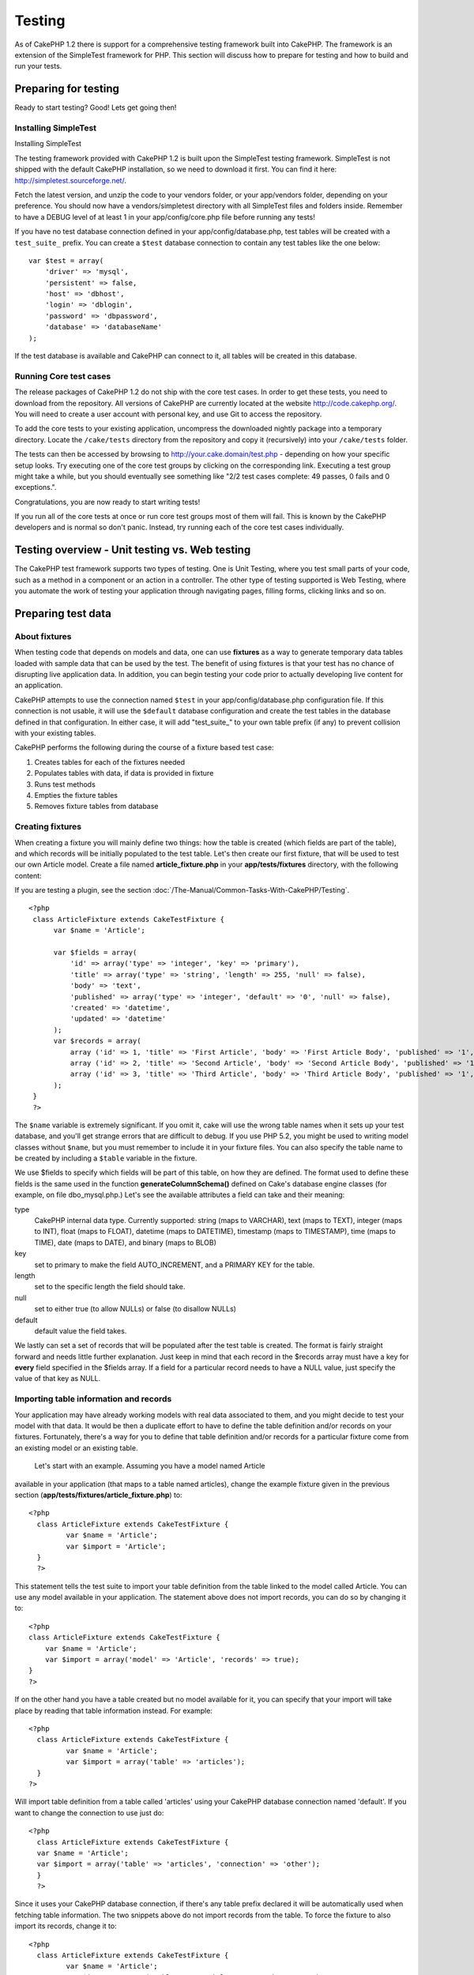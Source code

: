 Testing
#######

As of CakePHP 1.2 there is support for a comprehensive testing framework
built into CakePHP. The framework is an extension of the SimpleTest
framework for PHP. This section will discuss how to prepare for testing
and how to build and run your tests.

Preparing for testing
=====================

Ready to start testing? Good! Lets get going then!

Installing SimpleTest
---------------------

Installing SimpleTest

The testing framework provided with CakePHP 1.2 is built upon the
SimpleTest testing framework. SimpleTest is not shipped with the default
CakePHP installation, so we need to download it first. You can find it
here:
`http://simpletest.sourceforge.net/ <http://simpletest.sourceforge.net/>`_.

Fetch the latest version, and unzip the code to your vendors folder, or
your app/vendors folder, depending on your preference. You should now
have a vendors/simpletest directory with all SimpleTest files and
folders inside. Remember to have a DEBUG level of at least 1 in your
app/config/core.php file before running any tests!

If you have no test database connection defined in your
app/config/database.php, test tables will be created with a
``test_suite_`` prefix. You can create a ``$test`` database connection
to contain any test tables like the one below:

::

        var $test = array(
            'driver' => 'mysql',
            'persistent' => false,
            'host' => 'dbhost',
            'login' => 'dblogin',
            'password' => 'dbpassword',
            'database' => 'databaseName'
        );

If the test database is available and CakePHP can connect to it, all
tables will be created in this database.

Running Core test cases
-----------------------

The release packages of CakePHP 1.2 do not ship with the core test
cases. In order to get these tests, you need to download from the
repository. All versions of CakePHP are currently located at the website
`http://code.cakephp.org/ <http://code.cakephp.org/>`_. You will need to
create a user account with personal key, and use Git to access the
repository.

To add the core tests to your existing application, uncompress the
downloaded nightly package into a temporary directory. Locate the
``/cake/tests`` directory from the repository and copy it (recursively)
into your ``/cake/tests`` folder.

The tests can then be accessed by browsing to
http://your.cake.domain/test.php - depending on how your specific setup
looks. Try executing one of the core test groups by clicking on the
corresponding link. Executing a test group might take a while, but you
should eventually see something like "2/2 test cases complete: 49
passes, 0 fails and 0 exceptions.".

Congratulations, you are now ready to start writing tests!

If you run all of the core tests at once or run core test groups most of
them will fail. This is known by the CakePHP developers and is normal so
don't panic. Instead, try running each of the core test cases
individually.

Testing overview - Unit testing vs. Web testing
===============================================

The CakePHP test framework supports two types of testing. One is Unit
Testing, where you test small parts of your code, such as a method in a
component or an action in a controller. The other type of testing
supported is Web Testing, where you automate the work of testing your
application through navigating pages, filling forms, clicking links and
so on.

Preparing test data
===================

About fixtures
--------------

When testing code that depends on models and data, one can use
**fixtures** as a way to generate temporary data tables loaded with
sample data that can be used by the test. The benefit of using fixtures
is that your test has no chance of disrupting live application data. In
addition, you can begin testing your code prior to actually developing
live content for an application.

CakePHP attempts to use the connection named ``$test`` in your
app/config/database.php configuration file. If this connection is not
usable, it will use the ``$default`` database configuration and create
the test tables in the database defined in that configuration. In either
case, it will add "test\_suite\_" to your own table prefix (if any) to
prevent collision with your existing tables.

CakePHP performs the following during the course of a fixture based test
case:

#. Creates tables for each of the fixtures needed
#. Populates tables with data, if data is provided in fixture
#. Runs test methods
#. Empties the fixture tables
#. Removes fixture tables from database

Creating fixtures
-----------------

When creating a fixture you will mainly define two things: how the table
is created (which fields are part of the table), and which records will
be initially populated to the test table. Let's then create our first
fixture, that will be used to test our own Article model. Create a file
named **article\_fixture.php** in your **app/tests/fixtures** directory,
with the following content:

If you are testing a plugin, see the section :doc:`/The-Manual/Common-Tasks-With-CakePHP/Testing`.

::

    <?php  
     class ArticleFixture extends CakeTestFixture { 
          var $name = 'Article'; 
           
          var $fields = array( 
              'id' => array('type' => 'integer', 'key' => 'primary'), 
              'title' => array('type' => 'string', 'length' => 255, 'null' => false), 
              'body' => 'text', 
              'published' => array('type' => 'integer', 'default' => '0', 'null' => false), 
              'created' => 'datetime', 
              'updated' => 'datetime' 
          ); 
          var $records = array( 
              array ('id' => 1, 'title' => 'First Article', 'body' => 'First Article Body', 'published' => '1', 'created' => '2007-03-18 10:39:23', 'updated' => '2007-03-18 10:41:31'), 
              array ('id' => 2, 'title' => 'Second Article', 'body' => 'Second Article Body', 'published' => '1', 'created' => '2007-03-18 10:41:23', 'updated' => '2007-03-18 10:43:31'), 
              array ('id' => 3, 'title' => 'Third Article', 'body' => 'Third Article Body', 'published' => '1', 'created' => '2007-03-18 10:43:23', 'updated' => '2007-03-18 10:45:31') 
          ); 
     } 
     ?> 

The ``$name`` variable is extremely significant. If you omit it, cake
will use the wrong table names when it sets up your test database, and
you'll get strange errors that are difficult to debug. If you use PHP
5.2, you might be used to writing model classes without ``$name``, but
you must remember to include it in your fixture files. You can also
specify the table name to be created by including a ``$table`` variable
in the fixture.

We use $fields to specify which fields will be part of this table, on
how they are defined. The format used to define these fields is the same
used in the function **generateColumnSchema()** defined on Cake's
database engine classes (for example, on file dbo\_mysql.php.) Let's see
the available attributes a field can take and their meaning:

type
    CakePHP internal data type. Currently supported: string (maps to
    VARCHAR), text (maps to TEXT), integer (maps to INT), float (maps to
    FLOAT), datetime (maps to DATETIME), timestamp (maps to TIMESTAMP),
    time (maps to TIME), date (maps to DATE), and binary (maps to BLOB)
key
    set to primary to make the field AUTO\_INCREMENT, and a PRIMARY KEY
    for the table.
length
    set to the specific length the field should take.
null
    set to either true (to allow NULLs) or false (to disallow NULLs)
default
    default value the field takes.

We lastly can set a set of records that will be populated after the test
table is created. The format is fairly straight forward and needs little
further explanation. Just keep in mind that each record in the $records
array must have a key for **every** field specified in the $fields
array. If a field for a particular record needs to have a NULL value,
just specify the value of that key as NULL.

Importing table information and records
---------------------------------------

Your application may have already working models with real data
associated to them, and you might decide to test your model with that
data. It would be then a duplicate effort to have to define the table
definition and/or records on your fixtures. Fortunately, there's a way
for you to define that table definition and/or records for a particular
fixture come from an existing model or an existing table.
 Let's start with an example. Assuming you have a model named Article
available in your application (that maps to a table named articles),
change the example fixture given in the previous section
(**app/tests/fixtures/article\_fixture.php**) to:

::

     <?php  
       class ArticleFixture extends CakeTestFixture { 
              var $name = 'Article'; 
              var $import = 'Article'; 
       } 
       ?> 
     

This statement tells the test suite to import your table definition from
the table linked to the model called Article. You can use any model
available in your application. The statement above does not import
records, you can do so by changing it to:

::

    <?php   
    class ArticleFixture extends CakeTestFixture {
        var $name = 'Article';
        var $import = array('model' => 'Article', 'records' => true);  
    }
    ?> 

If on the other hand you have a table created but no model available for
it, you can specify that your import will take place by reading that
table information instead. For example:

::

     <?php  
       class ArticleFixture extends CakeTestFixture { 
              var $name = 'Article'; 
              var $import = array('table' => 'articles'); 
       } 
     ?> 

Will import table definition from a table called 'articles' using your
CakePHP database connection named 'default'. If you want to change the
connection to use just do:

::

     <?php  
       class ArticleFixture extends CakeTestFixture { 
       var $name = 'Article'; 
       var $import = array('table' => 'articles', 'connection' => 'other'); 
       } 
       ?> 

Since it uses your CakePHP database connection, if there's any table
prefix declared it will be automatically used when fetching table
information. The two snippets above do not import records from the
table. To force the fixture to also import its records, change it to:

::

     <?php  
       class ArticleFixture extends CakeTestFixture { 
              var $name = 'Article'; 
              var $import = array('table' => 'articles', 'records' => true); 
       } 
     ?> 

You can naturally import your table definition from an existing
model/table, but have your records defined directly on the fixture as it
was shown on previous section. For example:

::

     <?php  
       class ArticleFixture extends CakeTestFixture { 
              var $name = 'Article'; 
              var $import = 'Article'; 
               
              var $records = array( 
                  array ('id' => 1, 'title' => 'First Article', 'body' => 'First Article Body', 'published' => '1', 'created' => '2007-03-18 10:39:23', 'updated' => '2007-03-18 10:41:31'), 
                  array ('id' => 2, 'title' => 'Second Article', 'body' => 'Second Article Body', 'published' => '1', 'created' => '2007-03-18 10:41:23', 'updated' => '2007-03-18 10:43:31'), 
                  array ('id' => 3, 'title' => 'Third Article', 'body' => 'Third Article Body', 'published' => '1', 'created' => '2007-03-18 10:43:23', 'updated' => '2007-03-18 10:45:31') 
              ); 
       } 
     ?> 

Creating tests
==============

First, lets go through a number of rules, or guidelines, concerning
tests:

#. PHP files containing tests should be in your
   **app/tests/cases/[some\_folder]**.
#. The filenames of these files should end in **.test.php** instead of
   just .php.
#. The classes containing tests should extend **CakeTestCase** or
   **CakeWebTestCase**.
#. The name of any method containing a test (i.e. containing an
   assertion) should begin with **test**, as in **testPublished()**.

When you have created a test case, you can execute it by browsing to
**http://your.cake.domain/cake\_folder/test.php** (depending on how your
specific setup looks) and clicking App test cases, and then click the
link to your specific file.

CakeTestCase Callback Methods
-----------------------------

If you want to sneak in some logic just before or after an individual
CakeTestCase method, and/or before or after your entire CakeTestCase,
the following callbacks are available:

**start()**
 First method called in a *test case*.

**end()**
 Last method called in a *test case*.

**startCase()**
 called before a *test case* is started.

**endCase()**
 called after a *test case* has run.

**before($method)**
 Announces the start of a *test method*.

**after($method)**
 Announces the end of a *test method*.

**startTest($method)**
 Called just before a *test method* is executed.

**endTest($method)**
 Called just after a *test method* has completed.

Testing models
==============

Creating a test case
--------------------

Let's say we already have our Article model defined on
app/models/article.php, which looks like this:

::

     <?php  
       class Article extends AppModel { 
              var $name = 'Article'; 
               
              function published($fields = null) { 
                  $conditions = array( 
                      $this->name . '.published' => 1 
                  ); 
                   
                  return $this->findAll($conditions, $fields); 
              } 
       
       } 
     ?> 

We now want to set up a test that will use this model definition, but
through fixtures, to test some functionality in the model. CakePHP test
suite loads a very minimum set of files (to keep tests isolated), so we
have to start by loading our parent model (in this case the Article
model which we already defined), and then inform the test suite that we
want to test this model by specifying which DB configuration it should
use. CakePHP test suite enables a DB configuration named **test** that
is used for all models that rely on fixtures. Setting $useDbConfig to
this configuration will let CakePHP know that this model uses the test
suite database connection.

CakePHP Models will only use the test DB config if they rely on fixtures
in your testcase!

 Since we also want to reuse all our existing model code we will create
a test model that will extend from Article, set $useDbConfig and $name
appropiately. Let's now create a file named **article.test.php** in your
**app/tests/cases/models** directory, with the following contents:

::

     <?php  
       App::import('Model','Article'); 

       
       class ArticleTestCase extends CakeTestCase { 
              var $fixtures = array( 'app.article' ); 
       } 
     ?> 

We have created the ArticleTestCase. In variable **$fixtures** we define
the set of fixtures that we'll use.

If your model is associated with other models, you will need to include
ALL the fixtures for each associated model even if you don't use them.
For example: A hasMany B hasMany C hasMany D. In ATestCase you will have
to include fixtures for a, b, c and d.

Creating a test method
----------------------

Let's now add a method to test the function published() in the Article
model. Edit the file **app/tests/cases/models/article.test.php** so it
now looks like this:

::

      <?php
        App::import('Model', 'Article');
        
        class ArticleTestCase extends CakeTestCase {
            var $fixtures = array( 'app.article' );
        
            function testPublished() {
                $this->Article =& ClassRegistry::init('Article');
        
                $result = $this->Article->published(array('id', 'title'));
                $expected = array(
                    array('Article' => array( 'id' => 1, 'title' => 'First Article' )),
                    array('Article' => array( 'id' => 2, 'title' => 'Second Article' )),
                    array('Article' => array( 'id' => 3, 'title' => 'Third Article' ))
                );
        
                $this->assertEqual($result, $expected);
            }
        }
        ?>    

 You can see we have added a method called **testPublished()**. We start
by creating an instance of our fixture based **Article** model, and then
run our **published()** method. In **$expected** we set what we expect
should be the proper result (that we know since we have defined which
records are initally populated to the article table.) We test that the
result equals our expectation by using the **assertEqual** method. See
the section Creating Tests for information on how to run the test.

Testing controllers
===================

Creating a test case
--------------------

Say you have a typical articles controller, with its corresponding
model, and it looks like this:

::

    <?php 
    class ArticlesController extends AppController { 
       var $name = 'Articles'; 
       var $helpers = array('Ajax', 'Form', 'Html'); 
       
       function index($short = null) { 
         if (!empty($this->data)) { 
           $this->Article->save($this->data); 
         } 
         if (!empty($short)) { 
           $result = $this->Article->findAll(null, array('id', 
              'title')); 
         } else { 
           $result = $this->Article->findAll(); 
         } 
     
         if (isset($this->params['requested'])) { 
           return $result; 
         } 
     
         $this->set('title', 'Articles'); 
         $this->set('articles', $result); 
       } 
    } 
    ?>

Create a file named articles\_controller.test.php in your
app/tests/cases/controllers directory and put the following inside:

::

    <?php 
    class ArticlesControllerTest extends CakeTestCase { 
       function startCase() { 
         echo '<h1>Starting Test Case</h1>'; 
       } 
       function endCase() { 
         echo '<h1>Ending Test Case</h1>'; 
       } 
       function startTest($method) { 
         echo '<h3>Starting method ' . $method . '</h3>'; 
       } 
       function endTest($method) { 
         echo '<hr />'; 
       } 
       function testIndex() { 
         $result = $this->testAction('/articles/index'); 
         debug($result); 
       } 
       function testIndexShort() { 
         $result = $this->testAction('/articles/index/short'); 
         debug($result); 
       } 
       function testIndexShortGetRenderedHtml() { 
         $result = $this->testAction('/articles/index/short', 
         array('return' => 'render')); 
         debug(htmlentities($result)); 
       } 
       function testIndexShortGetViewVars() { 
         $result = $this->testAction('/articles/index/short', 
         array('return' => 'vars')); 
         debug($result); 
       } 
       function testIndexFixturized() { 
         $result = $this->testAction('/articles/index/short', 
         array('fixturize' => true)); 
         debug($result); 
       } 
       function testIndexPostFixturized() { 
         $data = array('Article' => array('user_id' => 1, 'published' 
              => 1, 'slug'=>'new-article', 'title' => 'New Article', 'body' => 'New Body')); 
         $result = $this->testAction('/articles/index', 
         array('fixturize' => true, 'data' => $data, 'method' => 'post')); 
         debug($result); 
       } 
    } 
    ?> 

The testAction method
---------------------

The new thing here is the **testAction** method. The first argument of
that method is the Cake url of the controller action to be tested, as in
'/articles/index/short'.

The second argument is an array of parameters, consisting of:

return
    Set to what you want returned.
     Valid values are:

    -  'vars' - You get the view vars available after executing action
    -  'view' - You get The rendered view, without the layout
    -  'contents' - You get the rendered view's complete html, including
       the layout
    -  'result' - You get the returned value when action uses
       $this->params['requested'].

    The default is 'result'.
fixturize
    Set to true if you want your models auto-fixturized (so your
    application tables get copied, along with their records, to test
    tables so if you change data it does not affect your real
    application.) If you set 'fixturize' to an array of models, then
    only those models will be auto-fixturized while the other will
    remain with live tables. If you wish to use your fixture files with
    testAction() do not use fixturize, and instead just use fixtures as
    you normally would.
method
    set to 'post' or 'get' if you want to pass data to the controller
data
    the data to be passed. Set it to be an associative array consisting
    of fields => value. Take a look at
    ``function testIndexPostFixturized()`` in above test case to see how
    we emulate posting form data for a new article submission.

Pitfalls
--------

If you use testAction to test a method in a controller that does a
redirect, your test will terminate immediately, not yielding any
results.
 See
`https://trac.cakephp.org/ticket/4154 <https://trac.cakephp.org/ticket/4154>`_
for a possible fix.

For an in-depth explanation of controller testing please see this blog
post by Mark Story `Testing CakePHP Controllers the hard
way <http://mark-story.com/posts/view/testing-cakephp-controllers-the-hard-way>`_.

Testing Helpers
===============

Since a decent amount of logic resides in Helper classes, it's important
to make sure those classes are covered by test cases.

Helper testing is a bit similar to the same approach for Components.
Suppose we have a helper called CurrencyRendererHelper located in
``app/views/helpers/currency_renderer.php`` with its accompanying test
case file located in
``app/tests/cases/helpers/currency_renderer.test.php``

Creating Helper test, part I
----------------------------

First of all we will define the responsibilities of our
CurrencyRendererHelper. Basically, it will have two methods just for
demonstration purpose:

function usd($amount)

This function will receive the amount to render. It will take 2 decimal
digits filling empty space with zeros and prefix 'USD'.

function euro($amount)

This function will do the same as usd() but prefix the output with
'EUR'. Just to make it a bit more complex, we will also wrap the result
in span tags:

::

    <span class="euro"></span> 

Let's create the tests first:

::

    <?php

    //Import the helper to be tested.
    //If the tested helper were using some other helper, like Html, 
    //it should be impoorted in this line, and instantialized in startTest().
    App::import('Helper', 'CurrencyRenderer');

    class CurrencyRendererTest extends CakeTestCase {
        private $currencyRenderer = null;

        //Here we instantiate our helper, and all other helpers we need.
        public function startTest() {
            $this->currencyRenderer = new CurrencyRendererHelper();
        }

        //testing usd() function.
        public function testUsd() {
            $this->assertEqual('USD 5.30', $this->currencyRenderer->usd(5.30));
            //We should always have 2 decimal digits.
            $this->assertEqual('USD 1.00', $this->currencyRenderer->usd(1));
            $this->assertEqual('USD 2.05', $this->currencyRenderer->usd(2.05));
            //Testing the thousands separator
            $this->assertEqual('USD 12,000.70', $this->currencyRenderer->usd(12000.70));
        }
    }

Here, we call ``usd()`` with different parameters and tell the test
suite to check if the returned values are equal to what is expected.

Executing the test now will result in errors (because
currencyRendererHelper doesn't even exist yet) showing that we have 3
fails.

Once we know what our method should do, we can write the method itself:

::

    <?php
    class CurrencyRendererHelper extends AppHelper {
        public function usd($amount) {
            return 'USD ' . number_format($amount, 2, '.', ',');
        }
    }

Here we set the decimal places to 2, decimal separator to dot, thousands
separator to comma, and prefix the formatted number with 'USD' string.

Save this in app/views/helpers/currency\_renderer.php and execute the
test. You should see a green bar and messaging indicating 4 passes.

Testing components
==================

Lets assume that we want to test a component called
TransporterComponent, which uses a model called Transporter to provide
functionality for other controllers. We will use four files:

-  A component called Transporters found in
   **app/controllers/components/transporter.php**
-  A model called Transporter found in **app/models/transporter.php**
-  A fixture called TransporterTestFixture found in
   **app/tests/fixtures/transporter\_fixture.php**
-  The testing code found in **app/tests/cases/transporter.test.php**

Initializing the component
--------------------------

Since :doc:`/The-Manual/Developing-with-CakePHP/Components` we need a controller to access the
data in the model.

If the startup() function of the component looks like this:

::

    public function startup(&$controller){ 
              $this->Transporter = $controller->Transporter;  
     }

then we can just design a really simple fake class:

::

    class FakeTransporterController {} 

and assign values into it like this:

::

    $this->TransporterComponentTest = new TransporterComponent(); 
    $controller = new FakeTransporterController(); 
    $controller->Transporter = new TransporterTest(); 
    $this->TransporterComponentTest->startup(&$controller); 

Creating a test method
----------------------

Just create a class that extends CakeTestCase and start writing tests!

::

    class TransporterTestCase extends CakeTestCase {
        var $fixtures = array('transporter');  
        function testGetTransporter() { 
              $this->TransporterComponentTest = new TransporterComponent(); 
              $controller = new FakeTransporterController(); 
              $controller->Transporter = new TransporterTest(); 
              $this->TransporterComponentTest->startup(&$controller); 
       
              $result = $this->TransporterComponentTest->getTransporter("12345", "Sweden", "54321", "Sweden"); 
              $this->assertEqual($result, 1, "SP is best for 1xxxx-5xxxx"); 
               
              $result = $this->TransporterComponentTest->getTransporter("41234", "Sweden", "44321", "Sweden"); 
              $this->assertEqual($result, 2, "WSTS is best for 41xxx-44xxx"); 
       
              $result = $this->TransporterComponentTest->getTransporter("41001", "Sweden", "41870", "Sweden"); 
              $this->assertEqual($result, 3, "GL is best for 410xx-419xx"); 
       
              $result = $this->TransporterComponentTest->getTransporter("12345", "Sweden", "54321", "Norway"); 
              $this->assertEqual($result, 0, "Noone can service Norway");         
       }
    }
     

Web testing - Testing views
===========================

Most, if not all, CakePHP projects result in a web application. While
unit tests are an excellent way to test small parts of functionality,
you might also want to test the functionality on a large scale. The
**CakeWebTestCase** class provides a good way of doing this testing from
a user point-of-view.

About CakeWebTestCase
---------------------

**CakeWebTestCase** is a direct extension of the SimpleTest WebTestCase,
without any extra functionality. All the functionality found in the
`SimpleTest documentation for Web
testing <http://simpletest.sourceforge.net/en/web_tester_documentation.html>`_
is also available here. This also means that no functionality other than
that of SimpleTest is available. This means that you cannot use
fixtures, and **all web test cases involving updating/saving to the
database will permanently change your database values**. Test results
are often based on what values the database holds, so making sure the
database contains the values you expect is part of the testing
procedure.

Creating a test
---------------

In keeping with the other testing conventions, you should create your
view tests in tests/cases/views. You can, of course, put those tests
anywhere but following the conventions whenever possible is always a
good idea. So let's create the file
tests/cases/views/complete\_web.test.php

First, when you want to write web tests, you must remember to extend
**CakeWebTestCase** instead of CakeTestCase:

::

    class CompleteWebTestCase extends CakeWebTestCase

If you need to do some preparation before you start the test, create a
constructor:

::

    function CompleteWebTestCase(){
      //Do stuff here
    }

When writing the actual test cases, the first thing you need to do is
get some output to look at. This can be done by doing a **get** or
**post** request, using **get()**\ or **post()** respectively. Both
these methods take a full url as the first parameter. This can be
dynamically fetched if we assume that the test script is located under
http://your.domain/cake/folder/webroot/test.php by typing:

::

    $this->baseurl = current(split("webroot", $_SERVER['PHP_SELF']));

You can then do gets and posts using Cake urls, like this:

::

    $this->get($this->baseurl."/products/index/");
    $this->post($this->baseurl."/customers/login", $data);

The second parameter to the post method, **$data**, is an associative
array containing the post data in Cake format:

::

    $data = array(
      "data[Customer][mail]" => "user@user.com",
      "data[Customer][password]" => "userpass");

When you have requested the page you can do all sorts of asserts on it,
using standard SimpleTest web test methods.

Walking through a page
----------------------

CakeWebTest also gives you an option to navigate through your page by
clicking links or images, filling forms and clicking buttons. Please
refer to the SimpleTest documentation for more information on that.

Testing plugins
===============

Tests for plugins are created in their own directory inside the plugins
folder.

::

    /app
         /plugins
             /pizza
                 /tests
                      /cases
                      /fixtures
                      /groups

They work just like normal tests but you have to remember to use the
naming conventions for plugins when importing classes. This is an
example of a testcase for the PizzaOrder model from the plugins chapter
of this manual. A difference from other tests is in the first line where
'Pizza.PizzaOrder' is imported. You also need to prefix your plugin
fixtures with '``plugin.plugin_name.``\ '.

::

    <?php 
    App::import('Model', 'Pizza.PizzaOrder');

    class PizzaOrderCase extends CakeTestCase {

        // Plugin fixtures located in /app/plugins/pizza/tests/fixtures/
        var $fixtures = array('plugin.pizza.pizza_order');
        var $PizzaOrderTest;
        
        function testSomething() {
            // ClassRegistry makes the model use the test database connection
            $this->PizzaOrderTest =& ClassRegistry::init('PizzaOrder');

            // do some useful test here
            $this->assertTrue(is_object($this->PizzaOrderTest));
        }
    }
    ?>

If you want to use plugin fixtures in the app tests you can reference
them using 'plugin.pluginName.fixtureName' syntax in the $fixtures
array.

That is all there is to it.

Miscellaneous
=============

Customizing the test reporter
-----------------------------

The standard test reporter is **very** minimalistic. If you want more
shiny output to impress someone, fear not, it is actually very easy to
extend.
 The only danger is that you have to fiddle with core Cake code,
specifically **/cake/tests/libs/cake\_reporter.php**.

To change the test output you can override the following methods:

paintHeader()
    Prints before the test is started.
paintPass()
    Prints everytime a test case has passed. Use $this->getTestList() to
    get an array of information pertaining to the test, and $message to
    get the test result. Remember to call parent::paintPass($message).
paintFail()
    Prints everytime a test case has failed. Remember to call
    parent::paintFail($message).
paintFooter()
    Prints when the test is over, i.e. when all test cases has been
    executed.

If, when running paintPass and paintFail, you want to hide the parent
output, enclose the call in html comment tags, as in:

::

    echo "\n<!-- ";
    parent::paintFail($message);
    echo " -->\n";

A sample **cake\_reporter.php**\ setup that creates a table to hold the
test results follows:

::

    <?php
     /**
     * CakePHP(tm) Tests <https://trac.cakephp.org/wiki/Developement/TestSuite>
     * Copyright 2005-2008, Cake Software Foundation, Inc.
     *                              1785 E. Sahara Avenue, Suite 490-204
     *                              Las Vegas, Nevada 89104
     *
     *  Licensed under The Open Group Test Suite License
     *  Redistributions of files must retain the above copyright notice.
     */
     class CakeHtmlReporter extends HtmlReporter {
     function CakeHtmlReporter($characterSet = 'UTF-8') {
     parent::HtmlReporter($characterSet);
     }
     
    function paintHeader($testName) {
      $this->sendNoCacheHeaders();
      $baseUrl = BASE;
      print "<h2>$testName</h2>\n";
      print "<table style=\"\"><th>Res.</th><th>Test case</th><th>Message</th>\n";
      flush();
     }

     function paintFooter($testName) {
       $colour = ($this->getFailCount() + $this->getExceptionCount() > 0 ? "red" : "green");
       print "</table>\n";
       print "<div style=\"";
       print "padding: 8px; margin-top: 1em; background-color: $colour; color: white;";
       print "\">";
       print $this->getTestCaseProgress() . "/" . $this->getTestCaseCount();
       print " test cases complete:\n";
       print "<strong>" . $this->getPassCount() . "</strong> passes, ";
       print "<strong>" . $this->getFailCount() . "</strong> fails and ";
       print "<strong>" . $this->getExceptionCount() . "</strong> exceptions.";
       print "</div>\n";
     }

     function paintPass($message) {
       parent::paintPass($message);
       echo "<tr>\n\t<td width=\"20\" style=\"border: dotted 1px; border-top: hidden; border-left: hidden;                  border-right: hidden\">\n";
       print "\t\t<span style=\"color: green;\">Pass</span>: \n";
       echo "\t</td>\n\t<td width=\"40%\" style=\"border: dotted 1px; border-top: hidden; border-left: hidden; border-right: hidden\">\n";
       $breadcrumb = $this->getTestList();
       array_shift($breadcrumb);
       array_shift($breadcrumb);
       print implode("-&gt;", $breadcrumb);
       echo "\n\t</td>\n\t<td width=\"40%\" style=\"border: dotted 1px; border-top: hidden; border-left: hidden; border-right: hidden\">\n";
       $message = split('at \[', $message);
       print "-&gt;$message[0]<br />\n\n";
       echo "\n\t</td>\n</tr>\n\n";
     }
     
     function paintFail($message) {
       echo "\n<!-- ";
       parent::paintFail($message);
       echo " -->\n";
       echo "<tr>\n\t<td width=\"20\" style=\"border: dotted 1px; border-top: hidden; border-left: hidden; border-right: hidden\">\n";
       print "\t\t<span style=\"color: red;\">Fail</span>: \n";
       echo "\n\t</td>\n\t<td width=\"40%\" style=\"border: dotted 1px; border-top: hidden; border-left: hidden; border-right: hidden\">\n";
       $breadcrumb = $this->getTestList();
       print implode("-&gt;", $breadcrumb);
       echo "\n\t</td>\n\t<td width=\"40%\" style=\"border: dotted 1px; border-top: hidden; border-left: hidden; border-right: hidden\">\n";
       print "$message";
       echo "\n\t</td>\n</tr>\n\n";
     }
     
     function _getCss() {
       return parent::_getCss() . ' .pass { color: green; }';
     }
     
     }
     ?>

Grouping tests
--------------

If you want several of your test to run at the same time, you can try
creating a test group. Create a file in **/app/tests/groups/** and name
it something like **your\_test\_group\_name.group.php**. In this file,
extend **GroupTest** and import test as follows:

::

    <?php 
    class TryGroupTest extends GroupTest { 
      var $label = 'try'; 
      function tryGroupTest() { 
        TestManager::addTestCasesFromDirectory($this, APP_TEST_CASES . DS . 'models'); 
      } 
    } 
    ?> 

The code above will group all test cases found in the
**/app/tests/cases/models/** folder. To add an individual file, use
**TestManager::addTestFile**\ ($this, filename).

Running tests in the Command Line
=================================

If you have simpletest installed you can run your tests from the command
line of your application.

from **app/**

::

    cake testsuite help

::

    Usage: 
        cake testsuite category test_type file
            - category - "app", "core" or name of a plugin
            - test_type - "case", "group" or "all"
            - test_file - file name with folder prefix and without the (test|group).php suffix

    Examples: 
            cake testsuite app all
            cake testsuite core all

            cake testsuite app case behaviors/debuggable
            cake testsuite app case models/my_model
            cake testsuite app case controllers/my_controller

            cake testsuite core case file
            cake testsuite core case router
            cake testsuite core case set

            cake testsuite app group mygroup
            cake testsuite core group acl
            cake testsuite core group socket

            cake testsuite bugs case models/bug
              // for the plugin 'bugs' and its test case 'models/bug'
            cake testsuite bugs group bug
              // for the plugin bugs and its test group 'bug'

    Code Coverage Analysis: 


    Append 'cov' to any of the above in order to enable code coverage analysis

As the help menu suggests, you'll be able to run all, part, or just a
single test case from your app, plugin, or core, right from the command
line.

If you have a model test of **test/models/my\_model.test.php** you'd run
just that test case by running:

::

    cake testsuite app case models/my_model

